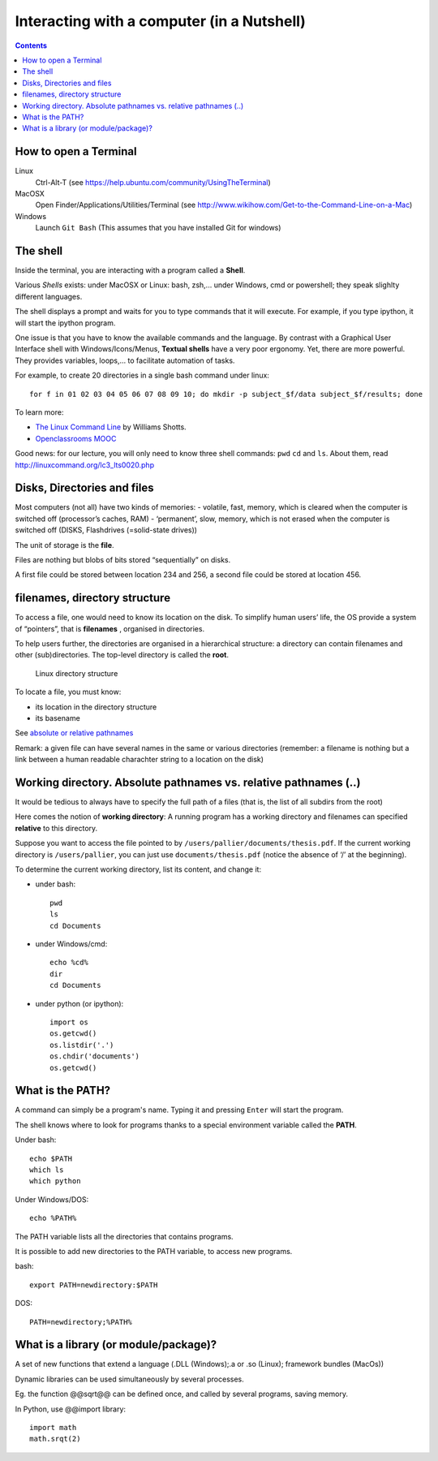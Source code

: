 ===========================================
Interacting with a computer (in a Nutshell)
===========================================

.. contents::





How to open a Terminal
----------------------

Linux
   Ctrl-Alt-T (see
   https://help.ubuntu.com/community/UsingTheTerminal)

MacOSX
   Open Finder/Applications/Utilities/Terminal (see
   http://www.wikihow.com/Get-to-the-Command-Line-on-a-Mac)

Windows
   Launch ``Git Bash`` (This assumes that you have installed Git for windows)



The shell
---------

Inside the terminal, you are interacting with a program called a **Shell**.

Various *Shells* exists:  under MacOSX or Linux: bash, zsh,... under Windows, cmd or powershell; they speak slighlty different languages.

The shell displays a prompt and waits for you to type commands that it will execute. For example, if you type ipython, it will start the ipython program.

One issue is that you have to know the available commands and the language. By contrast with a Graphical User Interface shell with Windows/Icons/Menus, **Textual shells** have a very poor ergonomy. Yet, there are more powerful. They provides variables, loops,… to facilitate automation of tasks.

For example, to create 20 directories in a single bash command under linux::

   for f in 01 02 03 04 05 06 07 08 09 10; do mkdir -p subject_$f/data subject_$f/results; done

To learn more:

-  `The Linux Command Line <http://linuxcommand.org/tlcl.php>`__ by
   Williams Shotts.
-  `Openclassrooms
   MOOC <https://openclassrooms.com/courses/reprenez-le-controle-a-l-aide-de-linux>`__



Good news: for our lecture, you will only need to know three shell commands:  ``pwd``  ``cd`` and ``ls``. About them, read http://linuxcommand.org/lc3_lts0020.php 



Disks, Directories and files
----------------------------

Most computers (not all) have two kinds of memories: - volatile, fast, memory, which is cleared when the computer is switched off (processor’s caches, RAM) - ‘permanent’, slow, memory, which is not erased when the computer is switched off (DISKS, Flashdrives (=solid-state drives))

The unit of storage is the **file**.

Files are nothing but blobs of bits stored “sequentially” on disks.

A first file could be stored between location 234 and 256, a second file
could be stored at location 456.


filenames, directory structure
------------------------------

To access a file, one would need to know its location on the disk. To simplify human users’ life, the OS provide a system of “pointers”, that is **filenames** , organised in directories.

To help users further, the directories are organised in a hierarchical structure: a directory can contain filenames and other (sub)directories. The top-level directory is called the **root**.

.. figure:: images/linux_directory_structure.png
   :alt: Linux directory structure

   Linux directory structure

To locate a file, you must know:

-  its location in the directory structure
-  its basename

See `absolute or relative pathnames <https://www.geeksforgeeks.org/absolute-relative-pathnames-unix/>`__ 

Remark: a given file can have several names in the same or various directories (remember: a filename is nothing but a link between a human readable charachter string to a location on the disk)

Working directory. Absolute pathnames vs. relative pathnames (..)
-----------------------------------------------------------------

It would be tedious to always have to specify the full path of a files (that is,
the list of all subdirs from the root)

Here comes the notion of **working directory**: A running program has a working
directory and filenames can specified **relative** to this directory.

Suppose you want to access the file pointed to by ``/users/pallier/documents/thesis.pdf``. If the current working directory is ``/users/pallier``, you can just use ``documents/thesis.pdf`` (notice the absence of ‘/’ at the beginning).

To determine the current working directory, list its content, and change
it:

-  under bash::

        pwd
        ls
        cd Documents

-  under Windows/cmd::

        echo %cd%
        dir
        cd Documents

-  under python (or ipython)::

       import os
       os.getcwd()
       os.listdir('.')
       os.chdir('documents')
       os.getcwd()


What is the PATH?
-----------------

A command can simply be a program's name. Typing it and pressing ``Enter`` will start the program.

The shell knows where to look for programs thanks to a special environment variable called the **PATH**.

Under bash::

       echo $PATH
       which ls
       which python

Under Windows/DOS::

       echo %PATH%

The PATH variable lists all the directories that contains programs.

It is possible to add new directories to the PATH variable, to access new programs.

bash::

   export PATH=newdirectory:$PATH

DOS::

   PATH=newdirectory;%PATH%

 
What is a library (or module/package)?
--------------------------------------

A set of new functions that extend a language (.DLL (Windows);.a or .so (Linux); framework bundles (MacOs))

Dynamic libraries can be used simultaneously by several processes.

Eg. the function @@sqrt@@ can be defined once, and called by several programs, saving memory.

In Python, use @@import library::

   import math
   math.srqt(2)
